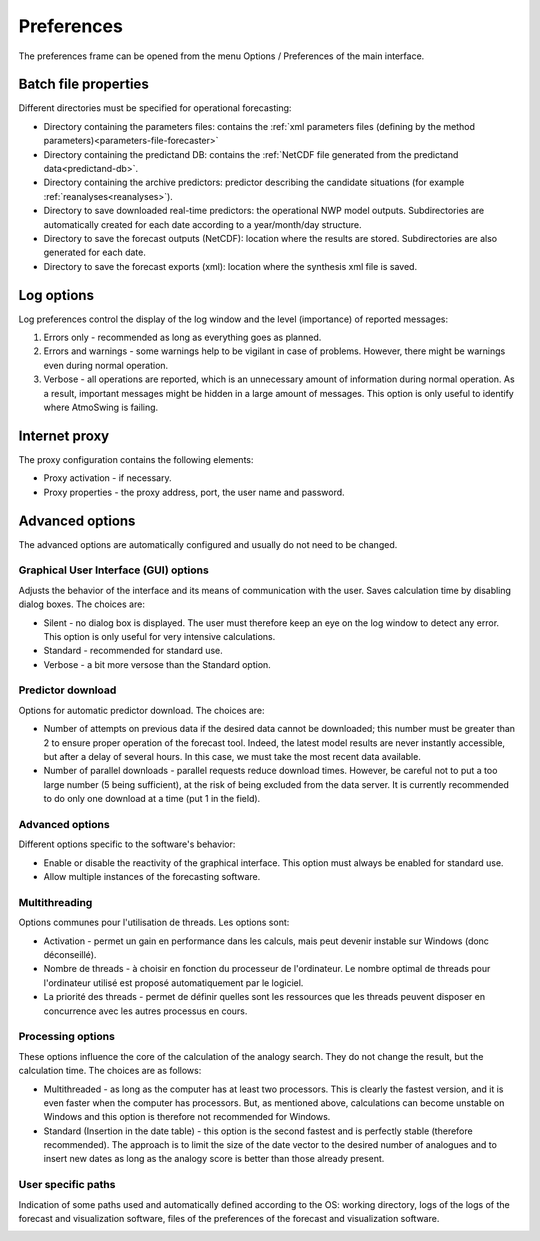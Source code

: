 Preferences
===========

The preferences frame can be opened from the menu Options / Preferences of the main interface.

Batch file properties
---------------------

Different directories must be specified for operational forecasting:

* Directory containing the parameters files: contains the :ref:`xml parameters files (defining by the method parameters)<parameters-file-forecaster>`
* Directory containing the predictand DB: contains the :ref:`NetCDF file generated from the predictand data<predictand-db>`.
* Directory containing the archive predictors: predictor describing the candidate situations (for example :ref:`reanalyses<reanalyses>`).
* Directory to save downloaded real-time predictors: the operational NWP model outputs. Subdirectories are automatically created for each date according to a year/month/day structure.
* Directory to save the forecast outputs (NetCDF): location where the results are stored. Subdirectories are also generated for each date.
* Directory to save the forecast exports (xml): location where the synthesis xml file is saved.

.. image:: img/preferences-paths-forecasting.png
   :align: center
   
Log options
-----------

Log preferences control the display of the log window and the level (importance) of reported messages:

1. Errors only - recommended as long as everything goes as planned.
2. Errors and warnings - some warnings help to be vigilant in case of problems. However, there might be warnings even during normal operation.
3. Verbose - all operations are reported, which is an unnecessary amount of information during normal operation. As a result, important messages might be hidden in a large amount of messages. This option is only useful to identify where AtmoSwing is failing.

.. image:: img/preferences-general-log.png
   :align: center
   
Internet proxy
--------------

The proxy configuration contains the following elements:

* Proxy activation - if necessary.
* Proxy properties - the proxy address, port, the user name and password.

.. image:: img/preferences-general-proxy.png
   :align: center
   
Advanced options
----------------

The advanced options are automatically configured and usually do not need to be changed.

Graphical User Interface (GUI) options
~~~~~~~~~~~~~~~~~~~~~~~~~~~~~~~~~~~~~~

Adjusts the behavior of the interface and its means of communication with the user. Saves calculation time by disabling dialog boxes. The choices are:

* Silent - no dialog box is displayed. The user must therefore keep an eye on the log window to detect any error. This option is only useful for very intensive calculations.
* Standard - recommended for standard use.
* Verbose - a bit more versose than the Standard option.

.. image:: img/preferences-adv-gui.png
   :align: center
   
Predictor download
~~~~~~~~~~~~~~~~~~

Options for automatic predictor download. The choices are:

* Number of attempts on previous data if the desired data cannot be downloaded; this number must be greater than 2 to ensure proper operation of the forecast tool. Indeed, the latest model results are never instantly accessible, but after a delay of several hours. In this case, we must take the most recent data available.
* Number of parallel downloads - parallel requests reduce download times. However, be careful not to put a too large number (5 being sufficient), at the risk of being excluded from the data server. It is currently recommended to do only one download at a time (put 1 in the field).

.. image:: img/preferences-adv-downloads.png
   :align: center
   
Advanced options
~~~~~~~~~~~~~~~~

Different options specific to the software's behavior:

* Enable or disable the reactivity of the graphical interface. This option must always be enabled for standard use.
* Allow multiple instances of the forecasting software.

.. image:: img/preferences-adv-advancedoptions.png
   :align: center
   
Multithreading
~~~~~~~~~~~~~~

Options communes pour l'utilisation de threads. Les options sont:

* Activation - permet un gain en performance dans les calculs, mais peut devenir instable sur Windows (donc déconseillé).
* Nombre de threads - à choisir en fonction du processeur de l'ordinateur. Le nombre optimal de threads pour l'ordinateur utilisé est proposé automatiquement par le logiciel.
* La priorité des threads - permet de définir quelles sont les ressources que les threads peuvent disposer en concurrence avec les autres processus en cours.

.. image:: img/preferences-adv-multithreading.png
   :align: center
   
Processing options
~~~~~~~~~~~~~~~~~~

These options influence the core of the calculation of the analogy search. They do not change the result, but the calculation time. The choices are as follows:

* Multithreaded - as long as the computer has at least two processors. This is clearly the fastest version, and it is even faster when the computer has processors. But, as mentioned above, calculations can become unstable on Windows and this option is therefore not recommended for Windows.
* Standard (Insertion in the date table) - this option is the second fastest and is perfectly stable (therefore recommended). The approach is to limit the size of the date vector to the desired number of analogues and to insert new dates as long as the analogy score is better than those already present.

.. image:: img/preferences-adv-processing.png
   :align: center
   
User specific paths
~~~~~~~~~~~~~~~~~~~

Indication of some paths used and automatically defined according to the OS: working directory, logs of the logs of the forecast and visualization software, files of the preferences of the forecast and visualization software.

.. image:: img/preferences-adv-userpaths.png
   :align: center
   
